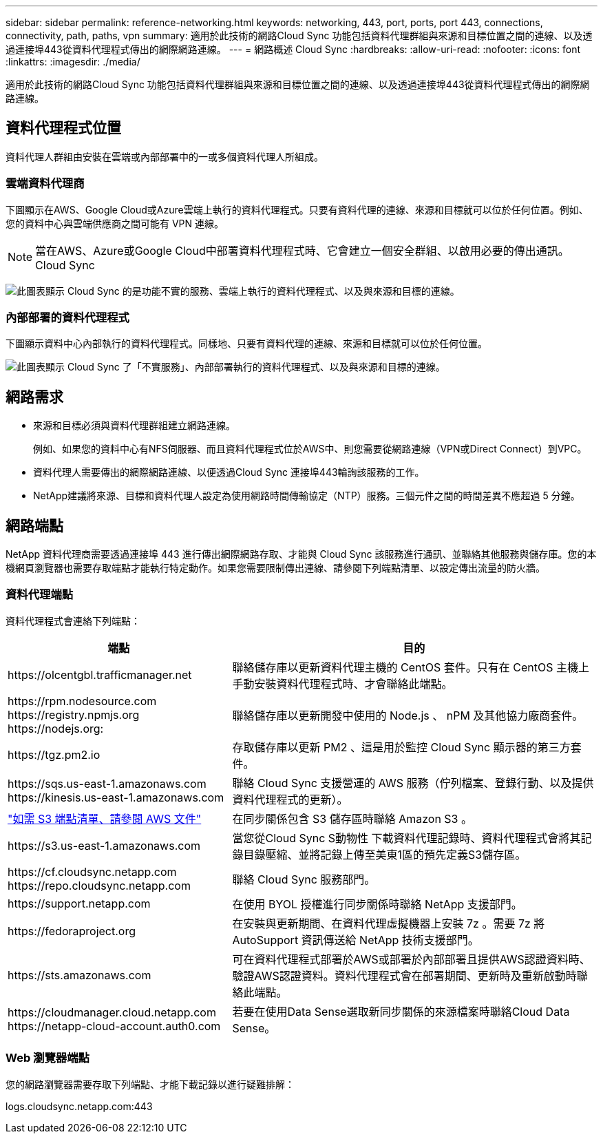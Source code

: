---
sidebar: sidebar 
permalink: reference-networking.html 
keywords: networking, 443, port, ports, port 443, connections, connectivity, path, paths, vpn 
summary: 適用於此技術的網路Cloud Sync 功能包括資料代理群組與來源和目標位置之間的連線、以及透過連接埠443從資料代理程式傳出的網際網路連線。 
---
= 網路概述 Cloud Sync
:hardbreaks:
:allow-uri-read: 
:nofooter: 
:icons: font
:linkattrs: 
:imagesdir: ./media/


[role="lead"]
適用於此技術的網路Cloud Sync 功能包括資料代理群組與來源和目標位置之間的連線、以及透過連接埠443從資料代理程式傳出的網際網路連線。



== 資料代理程式位置

資料代理人群組由安裝在雲端或內部部署中的一或多個資料代理人所組成。



=== 雲端資料代理商

下圖顯示在AWS、Google Cloud或Azure雲端上執行的資料代理程式。只要有資料代理的連線、來源和目標就可以位於任何位置。例如、您的資料中心與雲端供應商之間可能有 VPN 連線。


NOTE: 當在AWS、Azure或Google Cloud中部署資料代理程式時、它會建立一個安全群組、以啟用必要的傳出通訊。Cloud Sync

image:diagram_networking_cloud.png["此圖表顯示 Cloud Sync 的是功能不實的服務、雲端上執行的資料代理程式、以及與來源和目標的連線。"]



=== 內部部署的資料代理程式

下圖顯示資料中心內部執行的資料代理程式。同樣地、只要有資料代理的連線、來源和目標就可以位於任何位置。

image:diagram_networking_onprem.png["此圖表顯示 Cloud Sync 了「不實服務」、內部部署執行的資料代理程式、以及與來源和目標的連線。"]



== 網路需求

* 來源和目標必須與資料代理群組建立網路連線。
+
例如、如果您的資料中心有NFS伺服器、而且資料代理程式位於AWS中、則您需要從網路連線（VPN或Direct Connect）到VPC。

* 資料代理人需要傳出的網際網路連線、以便透過Cloud Sync 連接埠443輪詢該服務的工作。
* NetApp建議將來源、目標和資料代理人設定為使用網路時間傳輸協定（NTP）服務。三個元件之間的時間差異不應超過 5 分鐘。




== 網路端點

NetApp 資料代理商需要透過連接埠 443 進行傳出網際網路存取、才能與 Cloud Sync 該服務進行通訊、並聯絡其他服務與儲存庫。您的本機網頁瀏覽器也需要存取端點才能執行特定動作。如果您需要限制傳出連線、請參閱下列端點清單、以設定傳出流量的防火牆。



=== 資料代理端點

資料代理程式會連絡下列端點：

[cols="38,62"]
|===
| 端點 | 目的 


| \https://olcentgbl.trafficmanager.net | 聯絡儲存庫以更新資料代理主機的 CentOS 套件。只有在 CentOS 主機上手動安裝資料代理程式時、才會聯絡此端點。 


| \https://rpm.nodesource.com \https://registry.npmjs.org \https://nodejs.org: | 聯絡儲存庫以更新開發中使用的 Node.js 、 nPM 及其他協力廠商套件。 


| \https://tgz.pm2.io | 存取儲存庫以更新 PM2 、這是用於監控 Cloud Sync 顯示器的第三方套件。 


| \https://sqs.us-east-1.amazonaws.com \https://kinesis.us-east-1.amazonaws.com | 聯絡 Cloud Sync 支援營運的 AWS 服務（佇列檔案、登錄行動、以及提供資料代理程式的更新）。 


| https://s3._region_.amazonaws.com例如：s3.us-east-2.amazonaws.com:443https://docs.aws.amazon.com/general/latest/gr/rande.html#s3_region["如需 S3 端點清單、請參閱 AWS 文件"^] | 在同步關係包含 S3 儲存區時聯絡 Amazon S3 。 


| \https://s3.us-east-1.amazonaws.com | 當您從Cloud Sync S動物性 下載資料代理記錄時、資料代理程式會將其記錄目錄壓縮、並將記錄上傳至美東1區的預先定義S3儲存區。 


| \https://cf.cloudsync.netapp.com \https://repo.cloudsync.netapp.com | 聯絡 Cloud Sync 服務部門。 


| \https://support.netapp.com | 在使用 BYOL 授權進行同步關係時聯絡 NetApp 支援部門。 


| \https://fedoraproject.org | 在安裝與更新期間、在資料代理虛擬機器上安裝 7z 。需要 7z 將 AutoSupport 資訊傳送給 NetApp 技術支援部門。 


| \https://sts.amazonaws.com | 可在資料代理程式部署於AWS或部署於內部部署且提供AWS認證資料時、驗證AWS認證資料。資料代理程式會在部署期間、更新時及重新啟動時聯絡此端點。 


| \https://cloudmanager.cloud.netapp.com \https://netapp-cloud-account.auth0.com | 若要在使用Data Sense選取新同步關係的來源檔案時聯絡Cloud Data Sense。 
|===


=== Web 瀏覽器端點

您的網路瀏覽器需要存取下列端點、才能下載記錄以進行疑難排解：

logs.cloudsync.netapp.com:443
